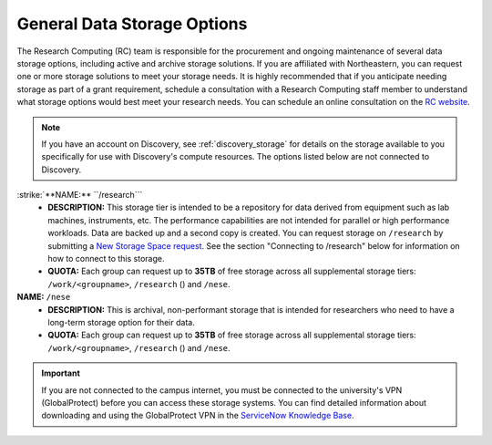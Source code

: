 .. _general_storage:

*****************************
General Data Storage Options
*****************************
The Research Computing (RC) team is responsible for the procurement and ongoing
maintenance of several data storage options, including active and archive
storage solutions. If you are affiliated with Northeastern, you can request
one or more storage solutions to meet your storage needs. It is highly recommended
that if you anticipate needing storage as part of a grant requirement,
schedule a consultation with a Research Computing staff member to understand what
storage options would best meet your research needs.
You can schedule an online consultation on the `RC website <https://rc.northeastern.edu/support/consulting>`_.

.. note::
   If you have an account on Discovery, see :ref:`discovery_storage`
   for details on the storage available to you specifically for use with Discovery's compute resources. The options listed below are not connected to Discovery.

:strike:`**NAME:** ``/research```
  - **DESCRIPTION:** This storage tier is intended to be a repository for data derived from equipment such as lab machines,
    instruments, etc. The performance capabilities are not intended for parallel or high performance workloads.
    Data are backed up and a second copy is created. You can request storage on ``/research`` by submitting a `New Storage Space request <https://bit.ly/NURC-NewStorage>`_.
    See the section "Connecting to /research" below for information on how to connect to this storage.
  - **QUOTA:** Each group can request up to **35TB** of free storage across all supplemental storage tiers: ``/work/<groupname>``, ``/research`` () and ``/nese``.

**NAME:** ``/nese``
  - **DESCRIPTION:** This is archival, non-performant storage that is intended for researchers
    who need to have a long-term storage option for their data.
  - **QUOTA:** Each group can request up to **35TB** of free storage across all supplemental storage tiers: ``/work/<groupname>``, ``/research`` () and ``/nese``.  

..
     **NAME:** ``/secure``
     - **DESCRIPTION:** Secure data storage is restricted to data that must be stored in a secure,
     encrypted server, such as personally identifiable information (PII) data.
     You should first set up a consultation with a Research Computing staff member using the link above to
     determine if your data requires secure storage before requesting it.

.. important::
   If you are not connected to the campus internet, you must be connected to
   the university's VPN (GlobalProtect) before you can access these storage systems.
   You can find detailed information about downloading and using the GlobalProtect VPN
   in the `ServiceNow Knowledge Base <https://service.northeastern.edu/tech?id=kb_article&sys_id=4701e07adb93485084ba5595ce9619a9>`_.